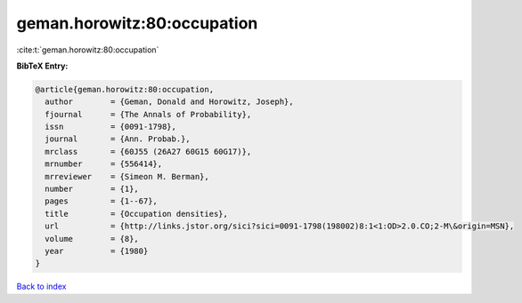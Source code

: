 geman.horowitz:80:occupation
============================

:cite:t:`geman.horowitz:80:occupation`

**BibTeX Entry:**

.. code-block:: bibtex

   @article{geman.horowitz:80:occupation,
     author        = {Geman, Donald and Horowitz, Joseph},
     fjournal      = {The Annals of Probability},
     issn          = {0091-1798},
     journal       = {Ann. Probab.},
     mrclass       = {60J55 (26A27 60G15 60G17)},
     mrnumber      = {556414},
     mrreviewer    = {Simeon M. Berman},
     number        = {1},
     pages         = {1--67},
     title         = {Occupation densities},
     url           = {http://links.jstor.org/sici?sici=0091-1798(198002)8:1<1:OD>2.0.CO;2-M\&origin=MSN},
     volume        = {8},
     year          = {1980}
   }

`Back to index <../By-Cite-Keys.html>`_
